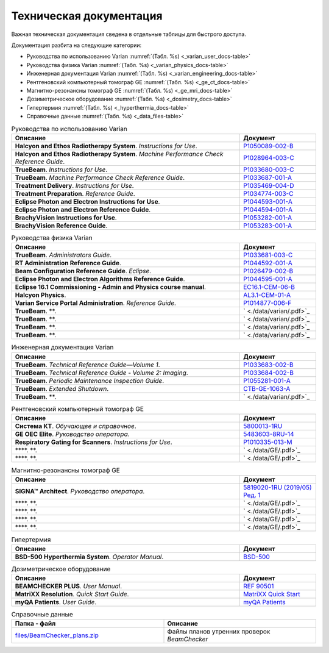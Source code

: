 .. _tech_docs:

Техническая документация
========================

Важная техническая документация сведена в отдельные таблицы для быстрого доступа.

Документация разбита на следующие категории:

- Руководства по использованию Varian :numref:`(Табл. %s) <_varian_user_docs-table>`
- Руководства физика Varian :numref:`(Табл. %s) <_varian_physics_docs-table>`
- Инженерная документация Varian :numref:`(Табл. %s) <_varian_engineering_docs-table>`
- Рентгеновский компьютерный томограф GE :numref:`(Табл. %s) <_ge_ct_docs-table>`
- Магнитно-резонансны томограф GE :numref:`(Табл. %s) <_ge_mri_docs-table>`
- Дозиметрическое оборудование :numref:`(Табл. %s) <_dosimetry_docs-table>`
- Гипертермия :numref:`(Табл. %s) <_hyperthermia_docs-table>`
- Справочные данные :numref:`(Табл. %s) <_data_files-table>`

.. list-table:: Руководства по использованию Varian
   :name: _varian_user_docs-table
   :widths: 3, 1
   :width: 100%
   :header-rows: 1

   * - Описание
     - Документ
   * - **Halcyon and Ethos Radiotherapy System**. *Instructions for Use*.
     - `P1050089-002-B <./data/varian/Halcyon_and_Ethos_Radiotherapy_System_Instructions_for_Use.pdf>`_
   * - **Halcyon and Ethos Radiotherapy System**. *Machine Performance Check Reference Guide*.
     - `P1028964-003-C <./data/varian/Halcyon_and_Ethos_Radiotherapy_System_Machine_Performance_Check_Reference_Guide.pdf>`_
   * - **TrueBeam**. *Instructions for Use*.
     - `P1033680-003-C <./data/varian/TrueBeam_Instructions_for_Use.pdf>`_
   * - **TrueBeam**. *Machine Performance Check Reference Guide*.
     - `P1033687-001-A <./data/varian/TrueBeam_Machine_Performance_Check_Reference_Guide.pdf>`_
   * - **Treatment Delivery**. *Instructions for Use*.
     - `P1035469-004-D <./data/varian/Treatment_Delivery_Instructions_for_Use.pdf>`_
   * - **Treatment Preparation**. *Reference Guide*.
     - `P1034774-003-C <./data/varian/ARIA_Radiation_Therapy_Management_16.0_Treatment_Preparation_Reference_Guide.pdf>`_
   * - **Eclipse Photon and Electron Instructions for Use**.
     - `P1044593-001-A <./data/varian/Eclipse_16.1_Photon_and_Electron_Instructions_for_Use.pdf>`_
   * - **Eclipse Photon and Electron Reference Guide**.
     - `P1044594-001-A <./data/varian/Eclipse_16.1_Photon_and_Electron_ Reference_Guide.pdf>`_
   * - **BrachyVision Instructions for Use**.
     - `P1053282-001-A <./data/varian/BrachyVision_Instructions_for_Use.pdf>`_
   * - **BrachyVision Reference Guide**.
     - `P1053283-001-A <./data/varian/BrachyVision_Reference_Guide.pdf>`_

.. list-table:: Руководства физика Varian
   :name: _varian_physics_docs-table
   :widths: 3, 1
   :width: 100%
   :header-rows: 1

   * - Описание
     - Документ
   * - **TrueBeam**. *Administrators Guide*.
     - `P1033681-003-C <./data/varian/TrueBeam_Administrators_Guide.pdf>`_
   * - **RT Administration Reference Guide**.
     - `P1044592-001-A <./data/varian/ARIA_Radiation_Therapy_Management_RT_Administration_16.1_Reference_Guide.pdf>`_
   * - **Beam Configuration Reference Guide**. *Eclipse*.
     - `P1026479-002-B <./data/varian/Beam_Configuration_16.0_Reference_Guide.pdf>`_
   * - **Eclipse Photon and Electron Algorithms Reference Guide**.
     - `P1044595-001-A <./data/varian/Eclipse_16.1_Photon_and_Electron_Algorithms_Reference_Guide.pdf>`_
   * - **Eclipse 16.1 Commissioning - Admin and Physics course manual**.
     - `EC16.1-CEM-06-B <./data/varian/Eclipse_16.1_Commissioning-Admin_and_Physics.pdf>`_
   * - **Halcyon Physics**.
     - `AL3.1-CEM-01-A <./data/varian/HA201_Halcyon_Physics_3.1.pdf>`_
   * - **Varian Service Portal Administration**. *Reference Guide*.
     - `P1014877-006-F <./data/varian/Varian_Service_Portal_Administration_Reference_Guide.pdf>`_
   * - **TrueBeam**. **.
     - ` <./data/varian/.pdf>`_
   * - **TrueBeam**. **.
     - ` <./data/varian/.pdf>`_
   * - **TrueBeam**. **.
     - ` <./data/varian/.pdf>`_
   * - **TrueBeam**. **.
     - ` <./data/varian/.pdf>`_

.. list-table:: Инженерная документация Varian
   :name: _varian_engineering_docs-table
   :widths: 3, 1
   :width: 100%
   :header-rows: 1

   * - Описание
     - Документ
   * - **TrueBeam**. *Technical Reference Guide—Volume 1*.
     - `P1033683-002-B <./data/varian/TrueBeam_Technical_Reference_Guide—Volume_1.pdf>`_
   * - **TrueBeam**. *Technical Reference Guide - Volume 2: Imaging*.
     - `P1033684-002-B <./data/varian/TrueBeam_Technical_Reference-Guide—Volume_2-Imaging.pdf>`_
   * - **TrueBeam**. *Periodic Maintenance Inspection Guide*.
     - `P1055281-001-A <./data/varian/TrueBeam_Periodic_Maintenance_Inspection_Guide.pdf>`_
   * - **TrueBeam**. *Extended Shutdown*.
     - `CTB-GE-1063-A <./data/varian/.pdf>`_
   * - **TrueBeam**. **.
     - ` <./data/varian/.pdf>`_

.. list-table:: Рентгеновский компьютерный томограф GE
   :name: _ge_ct_docs-table
   :widths: 3, 1
   :width: 100%
   :header-rows: 1

   * - Описание
     - Документ
   * - **Система КТ**. *Обучающее и справочное*.
     - `5800013-1RU <./data/GE/Discovery_RT_5800013-1RU_r3.pdf>`_
   * - **GE OEC Elite**. *Руководство оператора*.
     - `5483603-8RU-14 <./data/GE/OEC_Elite_Operator_Manual_5483603-8RU-14.pdf>`_
   * - **Respiratory Gating for Scanners**. *Instructions for Use*.
     - `P1010335-013-M <./data/varian/Respiratory_Gating_for_Scanners_Instructions_for_Use.pdf>`_
   * - ****. **.
     - ` <./data/GE/.pdf>`_
   * - ****. **.
     - ` <./data/GE/.pdf>`_

.. list-table:: Магнитно-резонансны томограф GE
   :name: _ge_mri_docs-table
   :widths: 3, 1
   :width: 100%
   :header-rows: 1

   * - Описание
     - Документ
   * - **SIGNA™ Architect**. *Руководство оператора*.
     - `5819020-1RU (2019/05) Ред. 1 <./data/GE/Signa_Architect_RU.pdf>`_
   * - ****. **.
     - ` <./data/GE/.pdf>`_
   * - ****. **.
     - ` <./data/GE/.pdf>`_
   * - ****. **.
     - ` <./data/GE/.pdf>`_
   * - ****. **.
     - ` <./data/GE/.pdf>`_

.. list-table:: Гипертермия
   :name: _hyperthermia_docs-table
   :widths: 3, 1
   :width: 100%
   :header-rows: 1

   * - Описание
     - Документ
   * - **BSD-500 Hyperthermia System**. *Operator Manual*.
     - `BSD-500 <./data/hyperthermia/BSD500_Operator_Manual.pdf>`_

.. list-table:: Дозиметрическое оборудование
   :name: _dosimetry_docs-table
   :widths: 3, 1
   :width: 100%
   :header-rows: 1

   * - Описание
     - Документ
   * - **BEAMCHECKER PLUS**. *User Manual*.
     - `REF 90501 <./data/dosimetry/80117-10_QABC_MNL.pdf>`_
   * - **MatriXX Resolution**. *Quick Start Guide*.
     - `MatriXX Quick Start <./data/dosimetry/P-19-012-510-201_02_MatriXX_Resolution_Quick_Start_Guide.pdf>`_
   * - **myQA Patients**. *User Guide*.
     - `myQA Patients <./data/dosimetry/Vol_5_myQA_Patients_User_Guide.pdf>`_

.. list-table:: Справочные данные
   :name: _data_files-table
   :widths: 1, 1
   :width: 100%
   :header-rows: 1

   * - Папка - файл
     - Описание
   * - `files/BeamChecker_plans.zip <./data/files/BeamChecker_plans.zip>`_
     - Файлы планов утренних проверок *BeamChecker*
